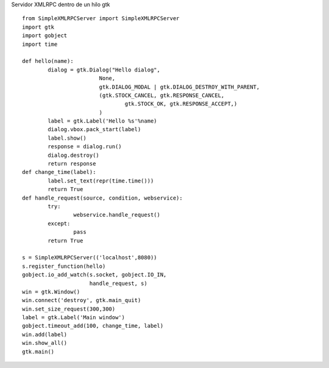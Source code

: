 .. title: Xmlrpcserver

Servidor XMLRPC dentro de un hilo gtk

::

    from SimpleXMLRPCServer import SimpleXMLRPCServer
    import gtk
    import gobject
    import time

    def hello(name):
            dialog = gtk.Dialog("Hello dialog",
                            None,
                            gtk.DIALOG_MODAL | gtk.DIALOG_DESTROY_WITH_PARENT,
                            (gtk.STOCK_CANCEL, gtk.RESPONSE_CANCEL,
                                    gtk.STOCK_OK, gtk.RESPONSE_ACCEPT,)
                            )
            label = gtk.Label('Hello %s'%name)
            dialog.vbox.pack_start(label)
            label.show()
            response = dialog.run()
            dialog.destroy()
            return response
    def change_time(label):
            label.set_text(repr(time.time()))
            return True
    def handle_request(source, condition, webservice):
            try:
                    webservice.handle_request()
            except:
                    pass
            return True

    s = SimpleXMLRPCServer(('localhost',8080))
    s.register_function(hello)
    gobject.io_add_watch(s.socket, gobject.IO_IN,
                         handle_request, s)
    win = gtk.Window()
    win.connect('destroy', gtk.main_quit)
    win.set_size_request(300,300)
    label = gtk.Label('Main window')
    gobject.timeout_add(100, change_time, label)
    win.add(label)
    win.show_all()
    gtk.main()


.. _dialog: /Recetario/Gui/Gtk/dialog
